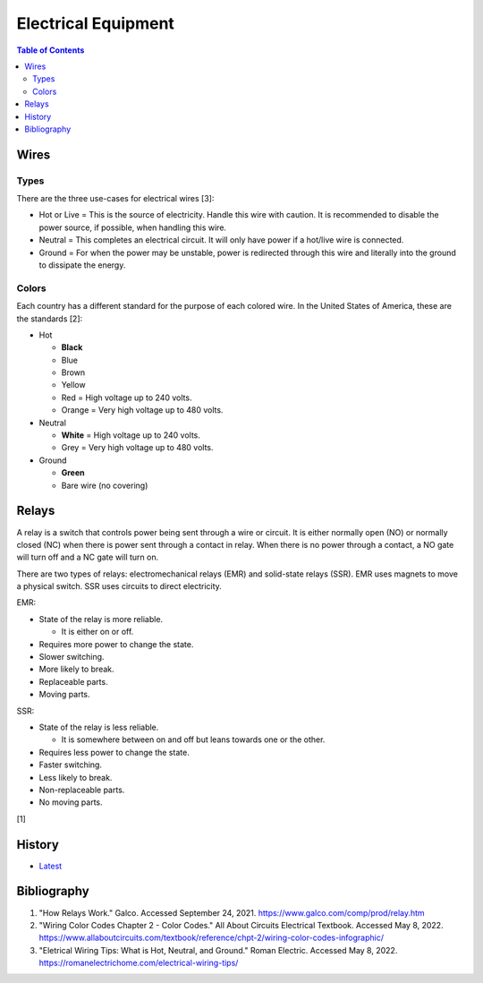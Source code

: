 Electrical Equipment
====================

.. contents:: Table of Contents

Wires
-----

Types
~~~~~

There are the three use-cases for electrical wires [3]:

-  Hot or Live = This is the source of electricity. Handle this wire with caution. It is recommended to disable the power source, if possible, when handling this wire.
-  Neutral = This completes an electrical circuit. It will only have power if a hot/live wire is connected.
-  Ground = For when the power may be unstable, power is redirected through this wire and literally into the ground to dissipate the energy.

Colors
~~~~~~

Each country has a different standard for the purpose of each colored wire. In the United States of America, these are the standards [2]:

-  Hot

   -  **Black**
   -  Blue
   -  Brown
   -  Yellow
   -  Red = High voltage up to 240 volts.
   -  Orange = Very high voltage up to 480 volts.

-  Neutral

   -  **White** = High voltage up to 240 volts.
   -  Grey = Very high voltage up to 480 volts.

-  Ground

   -  **Green**
   -  Bare wire (no covering)

Relays
------

A relay is a switch that controls power being sent through a wire or circuit. It is either normally open (NO) or normally closed (NC) when there is power sent through a contact in relay. When there is no power through a contact, a NO gate will turn off and a NC gate will turn on.

There are two types of relays: electromechanical relays (EMR) and solid-state relays (SSR). EMR uses magnets to move a physical switch. SSR uses circuits to direct electricity.

EMR:

-  State of the relay is more reliable.

   -  It is either on or off.

-  Requires more power to change the state.
-  Slower switching.
-  More likely to break.
-  Replaceable parts.
-  Moving parts.

SSR:

-  State of the relay is less reliable.

   -  It is somewhere between on and off but leans towards one or the other.

-  Requires less power to change the state.
-  Faster switching.
-  Less likely to break.
-  Non-replaceable parts.
-  No moving parts.

[1]

History
-------

-  `Latest <https://github.com/LukeShortCloud/rootpages/commits/main/src/computer_hardware/electrical_equipment.rst>`__

Bibliography
------------

1. "How Relays Work." Galco. Accessed September 24, 2021. https://www.galco.com/comp/prod/relay.htm
2. "Wiring Color Codes Chapter 2 - Color Codes." All About Circuits Electrical Textbook. Accessed May 8, 2022. https://www.allaboutcircuits.com/textbook/reference/chpt-2/wiring-color-codes-infographic/
3. "Eletrical Wiring Tips: What is Hot, Neutral, and Ground." Roman Electric. Accessed May 8, 2022. https://romanelectrichome.com/electrical-wiring-tips/
